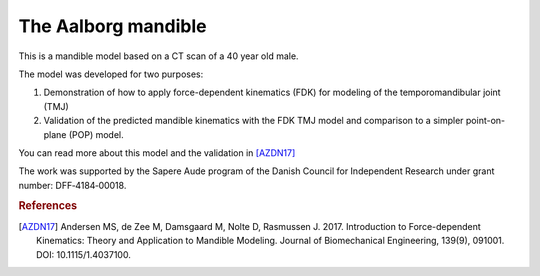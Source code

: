 The Aalborg mandible
----------------------------

This is a mandible model based on a CT scan of a 40 year old male.

.. image:: _static/AalborgMandible.jpg

The model was developed for two purposes:

1. Demonstration of how to apply force-dependent kinematics (FDK) for modeling of
   the temporomandibular joint (TMJ) 
2. Validation of the predicted mandible kinematics with the FDK TMJ model and
   comparison to a simpler point-on-plane (POP) model.

You can read more about this model and the validation in [AZDN17]_

The work was supported by the Sapere Aude program of the Danish Council for
Independent Research under grant number: DFF‐4184‐00018.

.. seealso:: :ref:`sphx_glr_auto_examples_Validation_plot_AalborgMandible.py` for an  
   example of how the model is used.


.. rubric:: References

.. [AZDN17] Andersen MS, de Zee M, Damsgaard M, Nolte D, Rasmussen J. 2017. 
    Introduction to Force-dependent Kinematics: Theory and Application to Mandible Modeling. 
    Journal of Biomechanical Engineering, 139(9), 091001. DOI: 10.1115/1.4037100.
